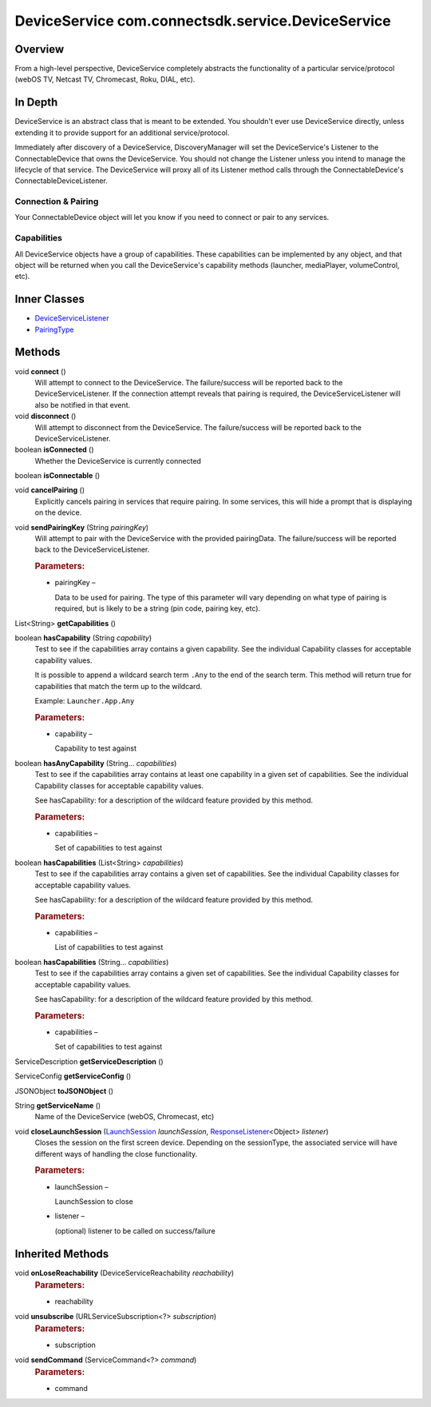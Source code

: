 DeviceService com.connectsdk.service.DeviceService
==================================================

Overview
--------

From a high-level perspective, DeviceService completely abstracts the
functionality of a particular service/protocol (webOS TV, Netcast TV,
Chromecast, Roku, DIAL, etc).

In Depth
--------

DeviceService is an abstract class that is meant to be extended. You
shouldn't ever use DeviceService directly, unless extending it to
provide support for an additional service/protocol.

Immediately after discovery of a DeviceService, DiscoveryManager will
set the DeviceService's Listener to the ConnectableDevice that owns the
DeviceService. You should not change the Listener unless you intend to
manage the lifecycle of that service. The DeviceService will proxy all
of its Listener method calls through the ConnectableDevice's
ConnectableDeviceListener.

Connection & Pairing
~~~~~~~~~~~~~~~~~~~~

Your ConnectableDevice object will let you know if you need to connect
or pair to any services.

Capabilities
~~~~~~~~~~~~

All DeviceService objects have a group of capabilities. These
capabilities can be implemented by any object, and that object will be
returned when you call the DeviceService's capability methods (launcher,
mediaPlayer, volumeControl, etc).

Inner Classes
-------------

-  `DeviceServiceListener </apis/1-6-0/android/DeviceServiceListener>`__
-  `PairingType </apis/1-6-0/android/PairingType>`__

Methods
-------

void **connect** ()
   Will attempt to connect to the DeviceService. The failure/success
   will be reported back to the DeviceServiceListener. If the connection
   attempt reveals that pairing is required, the DeviceServiceListener
   will also be notified in that event.

void **disconnect** ()
   Will attempt to disconnect from the DeviceService. The
   failure/success will be reported back to the DeviceServiceListener.

boolean **isConnected** ()
   Whether the DeviceService is currently connected

boolean **isConnectable** ()

void **cancelPairing** ()
   Explicitly cancels pairing in services that require pairing. In some
   services, this will hide a prompt that is displaying on the device.

void **sendPairingKey** (String *pairingKey*)
   Will attempt to pair with the DeviceService with the provided
   pairingData. The failure/success will be reported back to the
   DeviceServiceListener.

   .. rubric:: Parameters:
      :name: parameters
      :class: method-detail-label

   -  pairingKey –

      Data to be used for pairing. The type of this parameter will vary
      depending on what type of pairing is required, but is likely to be
      a string (pin code, pairing key, etc).

List<String> **getCapabilities** ()

boolean **hasCapability** (String *capability*)
   Test to see if the capabilities array contains a given capability.
   See the individual Capability classes for acceptable capability
   values.

   It is possible to append a wildcard search term ``.Any`` to the end
   of the search term. This method will return true for capabilities
   that match the term up to the wildcard.

   Example: ``Launcher.App.Any``

   .. rubric:: Parameters:
      :name: parameters-1
      :class: method-detail-label

   -  capability –

      Capability to test against

boolean **hasAnyCapability** (String... *capabilities*)
   Test to see if the capabilities array contains at least one
   capability in a given set of capabilities. See the individual
   Capability classes for acceptable capability values.

   See hasCapability: for a description of the wildcard feature provided
   by this method.

   .. rubric:: Parameters:
      :name: parameters-2
      :class: method-detail-label

   -  capabilities –

      Set of capabilities to test against

boolean **hasCapabilities** (List<String> *capabilities*)
   Test to see if the capabilities array contains a given set of
   capabilities. See the individual Capability classes for acceptable
   capability values.

   See hasCapability: for a description of the wildcard feature provided
   by this method.

   .. rubric:: Parameters:
      :name: parameters-3
      :class: method-detail-label

   -  capabilities –

      List of capabilities to test against

boolean **hasCapabilities** (String... *capabilities*)
   Test to see if the capabilities array contains a given set of
   capabilities. See the individual Capability classes for acceptable
   capability values.

   See hasCapability: for a description of the wildcard feature provided
   by this method.

   .. rubric:: Parameters:
      :name: parameters-4
      :class: method-detail-label

   -  capabilities –

      Set of capabilities to test against

ServiceDescription **getServiceDescription** ()

ServiceConfig **getServiceConfig** ()

JSONObject **toJSONObject** ()

String **getServiceName** ()
   Name of the DeviceService (webOS, Chromecast, etc)

void **closeLaunchSession** (`LaunchSession </apis/1-6-0/android/LaunchSession>`__ *launchSession*, `ResponseListener </apis/1-6-0/android/ResponseListener>`__\ <Object> *listener*)
   Closes the session on the first screen device. Depending on the
   sessionType, the associated service will have different ways of
   handling the close functionality.

   .. rubric:: Parameters:
      :name: parameters-5
      :class: method-detail-label

   -  launchSession –

      LaunchSession to close

   -  listener –

      (optional) listener to be called on success/failure

Inherited Methods
-----------------

void **onLoseReachability** (DeviceServiceReachability *reachability*)
   .. rubric:: Parameters:
      :name: parameters-6
      :class: method-detail-label

   -  reachability

void **unsubscribe** (URLServiceSubscription<?> *subscription*)
   .. rubric:: Parameters:
      :name: parameters-7
      :class: method-detail-label

   -  subscription

void **sendCommand** (ServiceCommand<?> *command*)
   .. rubric:: Parameters:
      :name: parameters-8
      :class: method-detail-label

   -  command
